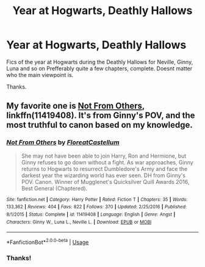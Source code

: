 #+TITLE: Year at Hogwarts, Deathly Hallows

* Year at Hogwarts, Deathly Hallows
:PROPERTIES:
:Author: I_like_yaks
:Score: 7
:DateUnix: 1584479665.0
:DateShort: 2020-Mar-18
:FlairText: Request
:END:
Fics of the year at Hogwarts during the Deathly Hallows for Neville, Ginny, Luna and so on Prefferably quite a few chapters, complete. Doesnt matter who the main viewpoint is.

Thanks.


** My favorite one is [[https://www.fanfiction.net/s/11419408/1/][Not From Others]], linkffn(11419408). It's from Ginny's POV, and the most truthful to canon based on my knowledge.
:PROPERTIES:
:Author: InquisitorCOC
:Score: 4
:DateUnix: 1584487324.0
:DateShort: 2020-Mar-18
:END:

*** [[https://www.fanfiction.net/s/11419408/1/][*/Not From Others/*]] by [[https://www.fanfiction.net/u/6993240/FloreatCastellum][/FloreatCastellum/]]

#+begin_quote
  She may not have been able to join Harry, Ron and Hermione, but Ginny refuses to go down without a fight. As war approaches, Ginny returns to Hogwarts to resurrect Dumbledore's Army and face the darkest year the wizarding world has ever seen. DH from Ginny's POV. Canon. Winner of Mugglenet's Quicksilver Quill Awards 2016, Best General (Chaptered).
#+end_quote

^{/Site/:} ^{fanfiction.net} ^{*|*} ^{/Category/:} ^{Harry} ^{Potter} ^{*|*} ^{/Rated/:} ^{Fiction} ^{T} ^{*|*} ^{/Chapters/:} ^{35} ^{*|*} ^{/Words/:} ^{133,362} ^{*|*} ^{/Reviews/:} ^{404} ^{*|*} ^{/Favs/:} ^{822} ^{*|*} ^{/Follows/:} ^{370} ^{*|*} ^{/Updated/:} ^{2/25/2016} ^{*|*} ^{/Published/:} ^{8/1/2015} ^{*|*} ^{/Status/:} ^{Complete} ^{*|*} ^{/id/:} ^{11419408} ^{*|*} ^{/Language/:} ^{English} ^{*|*} ^{/Genre/:} ^{Angst} ^{*|*} ^{/Characters/:} ^{Ginny} ^{W.,} ^{Luna} ^{L.,} ^{Neville} ^{L.} ^{*|*} ^{/Download/:} ^{[[http://www.ff2ebook.com/old/ffn-bot/index.php?id=11419408&source=ff&filetype=epub][EPUB]]} ^{or} ^{[[http://www.ff2ebook.com/old/ffn-bot/index.php?id=11419408&source=ff&filetype=mobi][MOBI]]}

--------------

*FanfictionBot*^{2.0.0-beta} | [[https://github.com/tusing/reddit-ffn-bot/wiki/Usage][Usage]]
:PROPERTIES:
:Author: FanfictionBot
:Score: 1
:DateUnix: 1584487338.0
:DateShort: 2020-Mar-18
:END:


*** Thanks!
:PROPERTIES:
:Author: I_like_yaks
:Score: 1
:DateUnix: 1584532474.0
:DateShort: 2020-Mar-18
:END:
